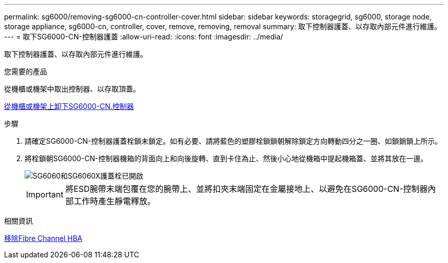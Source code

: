 ---
permalink: sg6000/removing-sg6000-cn-controller-cover.html 
sidebar: sidebar 
keywords: storagegrid, sg6000, storage node, storage appliance, sg6000-cn, controller, cover, remove, removing, removal 
summary: 取下控制器護蓋、以存取內部元件進行維護。 
---
= 取下SG6000-CN-控制器護蓋
:allow-uri-read: 
:icons: font
:imagesdir: ../media/


[role="lead"]
取下控制器護蓋、以存取內部元件進行維護。

.您需要的產品
從機櫃或機架中取出控制器、以存取頂蓋。

xref:removing-sg6000-cn-controller-from-cabinet-or-rack.adoc[從機櫃或機架上卸下SG6000-CN.控制器]

.步驟
. 請確定SG6000-CN-控制器護蓋栓鎖未鎖定。如有必要、請將藍色的塑膠栓鎖鎖朝解除鎖定方向轉動四分之一圈、如鎖銷鎖上所示。
. 將栓鎖朝SG6000-CN-控制器機箱的背面向上和向後旋轉、直到卡住為止、然後小心地從機箱中提起機箱蓋、並將其放在一邊。
+
image::../media/sg6060_cover_latch_open.jpg[SG6060和SG6060X護蓋栓已開啟]

+

IMPORTANT: 將ESD腕帶末端包覆在您的腕帶上、並將扣夾末端固定在金屬接地上、以避免在SG6000-CN-控制器內部工作時產生靜電釋放。



.相關資訊
xref:removing-fibre-channel-hba.adoc[移除Fibre Channel HBA]
